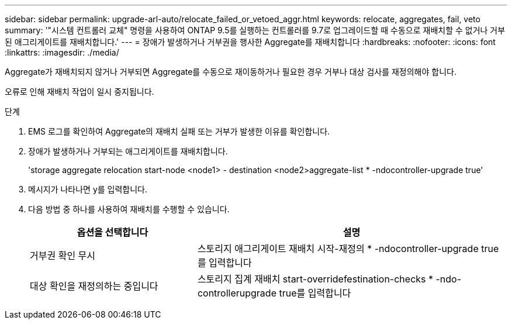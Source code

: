 ---
sidebar: sidebar 
permalink: upgrade-arl-auto/relocate_failed_or_vetoed_aggr.html 
keywords: relocate, aggregates, fail, veto 
summary: '"시스템 컨트롤러 교체" 명령을 사용하여 ONTAP 9.5를 실행하는 컨트롤러를 9.7로 업그레이드할 때 수동으로 재배치할 수 없거나 거부된 애그리게이트를 재배치합니다.' 
---
= 장애가 발생하거나 거부권을 행사한 Aggregate를 재배치합니다
:hardbreaks:
:nofooter: 
:icons: font
:linkattrs: 
:imagesdir: ./media/


[role="lead"]
Aggregate가 재배치되지 않거나 거부되면 Aggregate를 수동으로 재이동하거나 필요한 경우 거부나 대상 검사를 재정의해야 합니다.

오류로 인해 재배치 작업이 일시 중지됩니다.

.단계
. EMS 로그를 확인하여 Aggregate의 재배치 실패 또는 거부가 발생한 이유를 확인합니다.
. 장애가 발생하거나 거부되는 애그리게이트를 재배치합니다.
+
'storage aggregate relocation start-node <node1> - destination <node2>aggregate-list * -ndocontroller-upgrade true'

. 메시지가 나타나면 y를 입력합니다.
. 다음 방법 중 하나를 사용하여 재배치를 수행할 수 있습니다.
+
[cols="35,65"]
|===
| 옵션을 선택합니다 | 설명 


| 거부권 확인 무시 | 스토리지 애그리게이트 재배치 시작-재정의 * -ndocontroller-upgrade true를 입력합니다 


| 대상 확인을 재정의하는 중입니다 | 스토리지 집계 재배치 start-overridefestination-checks * -ndo-controllerupgrade true를 입력합니다 
|===

